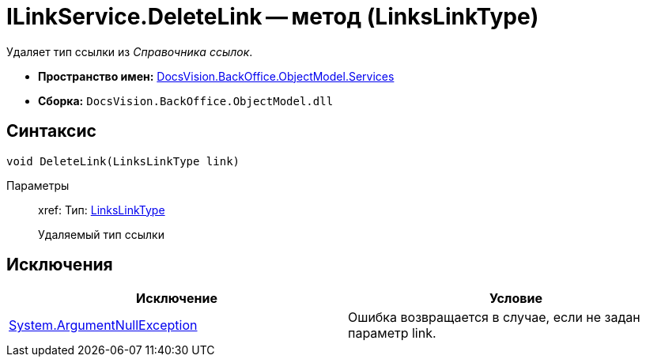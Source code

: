 = ILinkService.DeleteLink -- метод (LinksLinkType)

Удаляет тип ссылки из _Справочника ссылок_.

* *Пространство имен:* xref:api/DocsVision/BackOffice/ObjectModel/Services/Services_NS.adoc[DocsVision.BackOffice.ObjectModel.Services]
* *Сборка:* `DocsVision.BackOffice.ObjectModel.dll`

== Синтаксис

[source,csharp]
----
void DeleteLink(LinksLinkType link)
----

Параметры::
xref:
Тип: xref:api/DocsVision/BackOffice/ObjectModel/LinksLinkType_CL.adoc[LinksLinkType]
+
Удаляемый тип ссылки

== Исключения

[cols=",",options="header"]
|===
|Исключение |Условие
|http://msdn.microsoft.com/ru-ru/library/system.argumentnullexception.aspx[System.ArgumentNullException] |Ошибка возвращается в случае, если не задан параметр link.
|===
